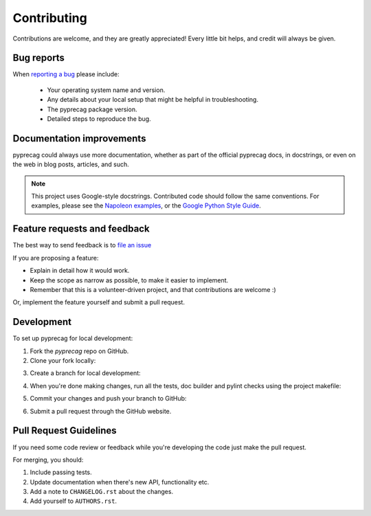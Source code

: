 Contributing
============

Contributions are welcome, and they are greatly appreciated! Every
little bit helps, and credit will always be given.

Bug reports
-----------

When `reporting a bug <https://github.com/CSIRO-Precision-Agriculture/pyprecag/issues>`_ please include:

    * Your operating system name and version.
    * Any details about your local setup that might be helpful in troubleshooting.
    * The pyprecag package version.
    * Detailed steps to reproduce the bug.

Documentation improvements
--------------------------

pyprecag could always use more documentation, whether as part of the official pyprecag docs, in docstrings, or even on the web in blog posts, articles, and such.

.. note::
    This project uses Google-style docstrings.
    Contributed code should follow the same conventions.
    For examples, please see the `Napoleon examples
    <http://sphinxcontrib-napoleon.readthedocs.org/en/latest/example_google.html>`_,
    or the `Google Python Style Guide
    <https://github.com/google/styleguide/blob/gh-pages/pyguide.md>`_.


Feature requests and feedback
-----------------------------

The best way to send feedback is to `file an issue <https://github.com/CSIRO-Precision-Agriculture/pyprecag/issues>`_

If you are proposing a feature:

* Explain in detail how it would work.
* Keep the scope as narrow as possible, to make it easier to implement.
* Remember that this is a volunteer-driven project, and that contributions are welcome :)

Or, implement the feature yourself and submit a pull request.

Development
-----------

To set up pyprecag for local development:

1. Fork the `pyprecag` repo on GitHub.
2. Clone your fork locally:

.. code-block:: bash
    $ git clone git@github.com:your_name_here/pyprecag.git

3. Create a branch for local development:

.. code-block:: bash
    git checkout -b name-of-your-bugfix-or-feature

   Now you can make your changes locally.

4. When you're done making changes, run all the tests, doc builder and pylint
   checks using the project makefile:

.. code-block:: bash
    make clean lint test docs

5. Commit your changes and push your branch to GitHub:

.. code-block:: console
    git add .
    git commit -m "Your detailed description of your changes."
    git push origin name-of-your-bugfix-or-feature

6. Submit a pull request through the GitHub website.

Pull Request Guidelines
-----------------------

If you need some code review or feedback while you're developing the code just make the pull request.

For merging, you should:

1. Include passing tests.
2. Update documentation when there's new API, functionality etc.
3. Add a note to ``CHANGELOG.rst`` about the changes.
4. Add yourself to ``AUTHORS.rst``.
